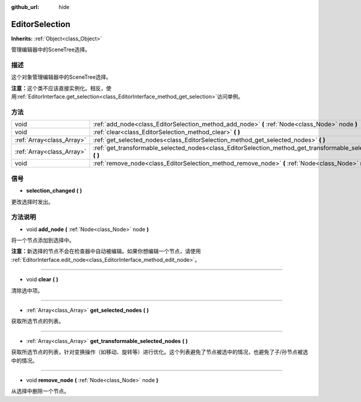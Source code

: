 :github_url: hide

.. Generated automatically by doc/tools/make_rst.py in GaaeExplorer's source tree.
.. DO NOT EDIT THIS FILE, but the EditorSelection.xml source instead.
.. The source is found in doc/classes or modules/<name>/doc_classes.

.. _class_EditorSelection:

EditorSelection
===============

**Inherits:** :ref:`Object<class_Object>`

管理编辑器中的SceneTree选择。

描述
----

这个对象管理编辑器中的SceneTree选择。

\ **注意：**\ 这个类不应该直接实例化。相反，使用\ :ref:`EditorInterface.get_selection<class_EditorInterface_method_get_selection>`\ 访问单例。

方法
----

+---------------------------+--------------------------------------------------------------------------------------------------------------------+
| void                      | :ref:`add_node<class_EditorSelection_method_add_node>` **(** :ref:`Node<class_Node>` node **)**                    |
+---------------------------+--------------------------------------------------------------------------------------------------------------------+
| void                      | :ref:`clear<class_EditorSelection_method_clear>` **(** **)**                                                       |
+---------------------------+--------------------------------------------------------------------------------------------------------------------+
| :ref:`Array<class_Array>` | :ref:`get_selected_nodes<class_EditorSelection_method_get_selected_nodes>` **(** **)**                             |
+---------------------------+--------------------------------------------------------------------------------------------------------------------+
| :ref:`Array<class_Array>` | :ref:`get_transformable_selected_nodes<class_EditorSelection_method_get_transformable_selected_nodes>` **(** **)** |
+---------------------------+--------------------------------------------------------------------------------------------------------------------+
| void                      | :ref:`remove_node<class_EditorSelection_method_remove_node>` **(** :ref:`Node<class_Node>` node **)**              |
+---------------------------+--------------------------------------------------------------------------------------------------------------------+

信号
----

.. _class_EditorSelection_signal_selection_changed:

- **selection_changed** **(** **)**

更改选择时发出。

方法说明
--------

.. _class_EditorSelection_method_add_node:

- void **add_node** **(** :ref:`Node<class_Node>` node **)**

将一个节点添加到选择中。

\ **注意：**\ 新选择的节点不会在检查器中自动被编辑。如果你想编辑一个节点，请使用 :ref:`EditorInterface.edit_node<class_EditorInterface_method_edit_node>`\ 。

----

.. _class_EditorSelection_method_clear:

- void **clear** **(** **)**

清除选中项。

----

.. _class_EditorSelection_method_get_selected_nodes:

- :ref:`Array<class_Array>` **get_selected_nodes** **(** **)**

获取所选节点的列表。

----

.. _class_EditorSelection_method_get_transformable_selected_nodes:

- :ref:`Array<class_Array>` **get_transformable_selected_nodes** **(** **)**

获取所选节点的列表，针对变换操作（如移动、旋转等）进行优化。这个列表避免了节点被选中的情况，也避免了子/孙节点被选中的情况。

----

.. _class_EditorSelection_method_remove_node:

- void **remove_node** **(** :ref:`Node<class_Node>` node **)**

从选择中删除一个节点。

.. |virtual| replace:: :abbr:`virtual (This method should typically be overridden by the user to have any effect.)`
.. |const| replace:: :abbr:`const (This method has no side effects. It doesn't modify any of the instance's member variables.)`
.. |vararg| replace:: :abbr:`vararg (This method accepts any number of arguments after the ones described here.)`
